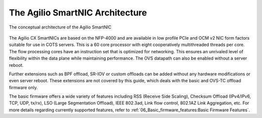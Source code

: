 The Agilio SmartNIC Architecture
===================================

.. figure:: ./Conceptual_architecture.png
   :width: 600
   :align: center
   :height: 300
   :alt: Conceptual Architecture

   The conceptual architecture of the Agilio SmartNIC


The Agilio CX SmartNICs are based on the NFP-4000 and are available in low
profile PCIe and OCM v2 NIC form factors suitable for use in COTS servers. This
is a 60 core processor with eight cooperatively multithreaded threads per core.
The flow processing cores have an instruction set that is optimized for
networking. This ensures an unrivaled level of flexibility within the data
plane while maintaining performance. The OVS datapath can also be enabled
without a server reboot.

Further extensions such as BPF offload, SR-IOV or custom offloads can be added
without any hardware modifications or even server reboot. These extensions are
not covered by this guide, which deals with the basic and OVS-TC offload
firmware only.

The basic firmware offers a wide variety of features including RSS (Receive
Side Scaling), Checksum Offload (IPv4/IPv6, TCP, UDP, tx/rx), LSO (Large
Segmentation Offload), IEEE 802.3ad, Link flow control, 802.1AZ Link
Aggregation, etc. For more details regarding currently supported features,
refer to :ref:`06_Basic_firmware_features:Basic Firmware Features`.
